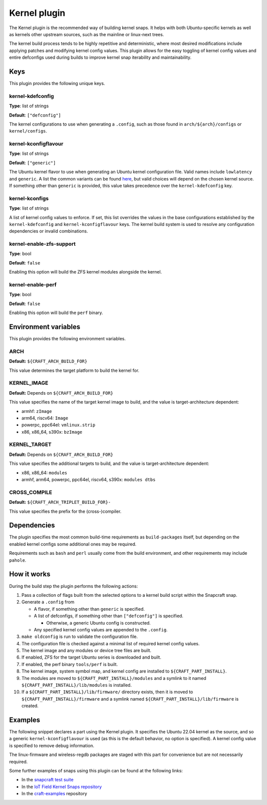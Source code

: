 .. _reference-kernel-plugin:

Kernel plugin
==============

The Kernel plugin is the recommended way of building kernel snaps. It helps with
both Ubuntu-specific kernels as well as kernels other upstream sources, such as
the mainline or linux-next trees.

The kernel build process tends to be highly repetitive and deterministic, where
most desired modifications include applying patches and modifying kernel config
values. This plugin allows for the easy toggling of kernel config values and
entire defconfigs used during builds to improve kernel snap iterability and maintainability.


Keys
----

This plugin provides the following unique keys.


kernel-kdefconfig
~~~~~~~~~~~~~~~~~

**Type**: list of strings

**Default**: ``["defconfig"]``

The kernel configurations to use when generating a ``.config``, such as those
found in ``arch/${arch}/configs`` or ``kernel/configs``.


kernel-kconfigflavour
~~~~~~~~~~~~~~~~~~~~~

**Type**: list of strings

**Default**: ``["generic"]``

The Ubuntu kernel flavor to use when generating an Ubuntu kernel configuration
file. Valid names include ``lowlatency`` and ``generic``. A list the common
variants can be found `here <https://ubuntu.com/kernel/variants>`_, but valid
choices will depend on the chosen kernel source. If something other than
``generic`` is provided, this value takes precedence over the ``kernel-kdefconfig`` key.


kernel-kconfigs
~~~~~~~~~~~~~~~

**Type**: list of strings

A list of kernel config values to enforce. If set, this list overrides the values
in the base configurations established by the ``kernel-kdefconfig`` and
``kernel-kconfigflavour`` keys. The kernel build system is used to resolve any
configuration dependencies or invalid combinations.


kernel-enable-zfs-support
~~~~~~~~~~~~~~~~~~~~~~~~~

**Type**: bool

**Default**: ``false``

Enabling this option will build the ZFS kernel modules alongside the kernel.


kernel-enable-perf
~~~~~~~~~~~~~~~~~~

**Type**: bool

**Default**: ``false``

Enabling this option will build the ``perf`` binary.


Environment variables
---------------------

This plugin provides the following environment variables.


ARCH
~~~~

**Default:** ``${CRAFT_ARCH_BUILD_FOR}``

This value determines the target platform to build the kernel for.

KERNEL_IMAGE
~~~~~~~~~~~~

**Default:** Depends on ``${CRAFT_ARCH_BUILD_FOR}``

This value specifies the name of the target kernel image to build, and the
value is target-architecture dependent:

* armhf: ``zImage``
* arm64, riscv64: ``Image``
* powerpc, ppc64el: ``vmlinux.strip``
* x86, x86_64, s390x: ``bzImage``


KERNEL_TARGET
~~~~~~~~~~~~~

**Default:** Depends on ``${CRAFT_ARCH_BUILD_FOR}``

This value specifies the additional targets to build, and the value is
target-architecture dependent:

* x86, x86_64: ``modules``
* armhf, arm64, powerpc, ppc64el, riscv64, s390x: ``modules dtbs``


CROSS_COMPILE
~~~~~~~~~~~~~

**Default:** ``${CRAFT_ARCH_TRIPLET_BUILD_FOR}-``

This value specifies the prefix for the (cross-)compiler.


Dependencies
------------

The plugin specifies the most common build-time requirements as ``build-packages``
itself, but depending on the enabled kernel configs some additional ones may be
required.

Requirements such as ``bash`` and ``perl`` usually come from the build
environment, and other requirements may include ``pahole``.


How it works
------------

During the build step the plugin performs the following actions:

#. Pass a collection of flags built from the selected options to a kernel build
   script within the Snapcraft snap.
#. Generate a ``.config`` from

   - A flavor, if something other than ``generic`` is specified.

   - A list of defconfigs, if something other than ``["defconfig"]`` is specified.

     - Otherwise, a generic Ubuntu config is constructed.

   - Any specified kernel config values are appended to the ``.config``.
#. ``make oldconfig`` is run to validate the configuration file.
#. The configuration file is checked against a minimal list of required kernel
   config values.
#. The kernel image and any modules or device tree files are built.
#. If enabled, ZFS for the target Ubuntu series is downloaded and built.
#. If enabled, the perf binary ``tools/perf`` is built.
#. The kernel image, system symbol map, and kernel config are installed to
   ``${CRAFT_PART_INSTALL}``.
#. The modules are moved to ``${CRAFT_PART_INSTALL}/modules`` and a symlink to
   it named ``${CRAFT_PART_INSTALL}/lib/modules`` is installed.
#. If a ``${CRAFT_PART_INSTALL}/lib/firmware/`` directory exists, then it is
   moved to ``${CRAFT_PART_INSTALL}/firmware`` and a symlink named
   ``${CRAFT_PART_INSTALL}/lib/firmware`` is created.


Examples
--------

The following snippet declares a part using the Kernel plugin. It specifies
the Ubuntu 22.04 kernel as the source, and so a generic
``kernel-kconfigflavour`` is used (as this is the default behavior, no option is
specified). A kernel config value is specified to remove debug information.

The linux-firmware and wireless-regdb packages are staged with this part for
convenience but are not necessarily required.

.. code-block:: yaml
   :caption: snapcraft.yaml

    parts:
      kernel:
        plugin: kernel
        source: https://git.launchpad.net/~ubuntu-kernel/ubuntu/+source/linux/+git/jammy
        source-depth: 1
        source-type: git
        source-branch: master
        stage-packages:
          - linux-firmware
          - wireless-regdb
        kernel-kconfigs:
          - CONFIG_DEBUG_INFO=n

Some further examples of snaps using this plugin can be found at the following links:

* In the `snapcraft test suite <https://github.com/canonical/snapcraft/tree/main/tests/spread/plugins/craft-parts>`_
* In the `IoT Field Kernel Snaps repository <https://github.com/canonical/iot-field-kernel-snap>`_
* In the `craft-examples <https://github.com/canonical/craft-examples/tree/project/c/nezha-kernel>`_ repository
